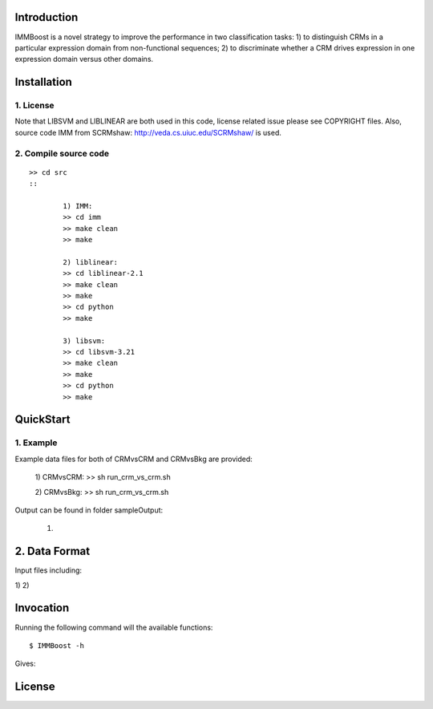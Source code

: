 Introduction
============

IMMBoost is a novel strategy to improve the performance in two classification tasks: 1) to distinguish CRMs in a particular expression domain from non-functional sequences; 2) to discriminate whether a CRM drives expression in one expression domain versus other domains.

Installation
============

1. License
-----------
::

Note that LIBSVM and LIBLINEAR are both used in this code, license related issue please see COPYRIGHT files. Also, source code IMM from SCRMshaw: http://veda.cs.uiuc.edu/SCRMshaw/ is used.

2. Compile source code
--------------------------
::

	>> cd src
	::
		
		1) IMM:
		>> cd imm
		>> make clean
		>> make

		2) liblinear:
		>> cd liblinear-2.1
		>> make clean
		>> make
		>> cd python
		>> make

		3) libsvm:
		>> cd libsvm-3.21
		>> make clean
		>> make
		>> cd python
		>> make

QuickStart
==========

1. Example
----------
::

Example data files for both of CRMvsCRM and CRMvsBkg are provided:

	1) CRMvsCRM:
	>> sh run_crm_vs_crm.sh

	2) CRMvsBkg:
	>> sh run_crm_vs_crm.sh
	
Output can be found in folder sampleOutput:
	
	1) 

2. Data Format
===========

Input files including:

1) 
2) 







Invocation
==========

Running the following command will the available functions::

	$ IMMBoost -h

Gives::


License
============